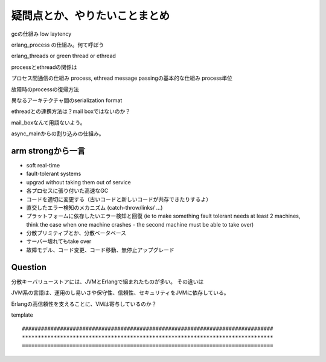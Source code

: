 疑問点とか、やりたいことまとめ
###############################################################################

gcの仕組み low laytency

erlang_process の仕組み。何て呼ぼう

erlang_threads or green thread or ethread

processとethreadの関係は

プロセス間通信の仕組み process, ethread
message passingの基本的な仕組み process単位

故障時のprocessの復帰方法

異なるアーキテクチャ間のserialization format

ethreadとの連携方法は？mail boxではないのか？

mail_boxなんて用語ないよう。

async_mainからの割り込みの仕組み。

arm strongから一言
===============================================================================

* soft real-time
* fault-tolerant systems
* upgrad without taking them out of service

* 各プロセスに張り付いた高速なGC
* コードを適切に変更する（古いコードと新しいコードが共存できたりするよ）
* 直交したエラー検知のメカニズム (catch-throw/links/ ...)
* プラットフォームに依存したいエラー検知と回復
  (ie to make something fault tolerant needs at least 2 machines,
  think the case when one machine crashes - the second machine must be able to take over)
　
* 分散プリミティブとか、分散ベータベース
* サーバー壊れてもtake over
* 故障モデル、コード変更、コード移動、無停止アップグレード


Question
===============================================================================
分散キーバリューストアには、JVMとErlangで組まれたものが多い。 その違いは

JVM系の言語は、運用のし易いさや保守性、信頼性、セキュリティをJVMに依存している。

Erlangの高信頼性を支えることに、VMは寄与しているのか？

template ::

  ###############################################################################
  *******************************************************************************
  ===============================================================================
